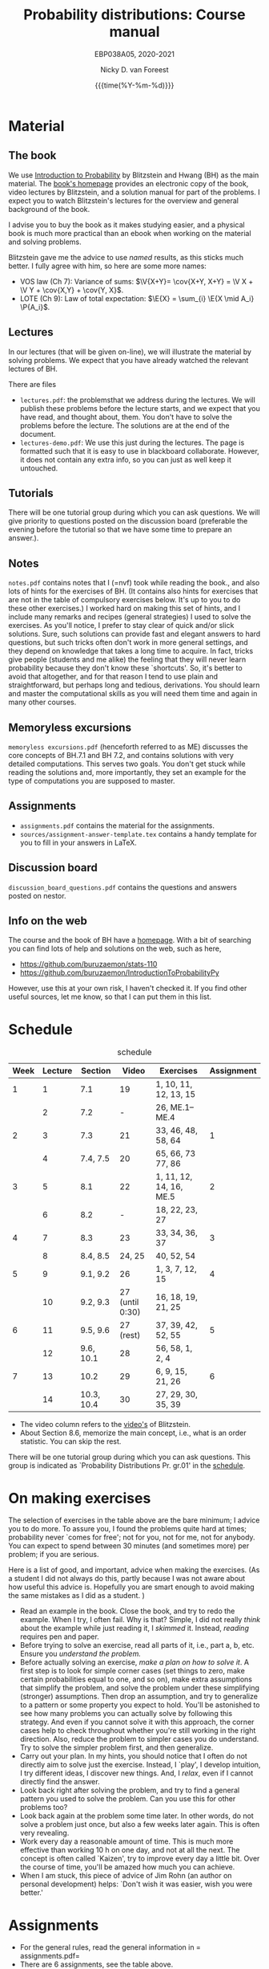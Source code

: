 #+title:   Probability distributions: Course manual
#+SUBTITLE: EBP038A05, 2020-2021
#+author: Nicky D. van Foreest
#+date: {{{time(%Y-%m-%d)}}}

#+STARTUP: indent
#+STARTUP: overview
#+OPTIONS:  toc:t num:t
#+OPTIONS: H:5

#+LATEX_HEADER: \usepackage{a4wide}
#+LATEX_HEADER: \usepackage[english]{babel}
#+LATEX_HEADER: \usepackage{mathpazo}
#+LaTeX_HEADER: \usepackage{mathtools,amsthm,amssymb,amsmath}
#+LaTeX_HEADER: \renewcommand{\P}[1]{\,\mathsf{P}\left[#1\right]}
#+LaTeX_HEADER: \newcommand{\E}[1]{\,\mathsf{E}\/\left[#1\right]}
#+LaTeX_HEADER: \newcommand{\V}[1]{\,\mathsf{V}\left[#1\right]}
#+LaTeX_HEADER: \newcommand{\cov}[1]{\,\mathsf{Cov}\left[#1\right]}

* Material

** The book

We use [[https://projects.iq.harvard.edu/stat110/home][Introduction to Probability]] by Blitzstein and Hwang (BH) as the main material.
The [[https://projects.iq.harvard.edu/stat110/home][book's homepage]] provides an electronic copy of the book, video lectures by Blitzstein, and a solution manual for part of the problems.
I expect you to watch Blitzstein's lectures for the overview and general background of the book.

I advise you to buy the book as it makes studying easier, and a physical book is much more  practical than an ebook when working on the material and solving problems.

Blitzstein gave me  the advice to use /named/ results, as this sticks much better. I fully agree with him, so here are some more names:
- VOS law (Ch 7): Variance of sums: $\V{X+Y}= \cov{X+Y, X+Y} = \V X + \V Y + \cov{X,Y} + \cov{Y, X}$.
- LOTE  (Ch 9):  Law of total expectation: $\E{X} = \sum_{i} \E{X \mid A_i} \P{A_i}$.

** Lectures

In our lectures (that will be given on-line), we will illustrate the material by solving problems.
We expect that you have already watched the relevant lectures of BH.

There are files
- =lectures.pdf=: the problemsthat we address during the lectures. We will publish these problems  before the lecture starts, and we expect that you have read, and thought about, them.  You don't have to solve the problems before the lecture.  The  solutions are at the end of the document.
- =lectures-demo.pdf=: We use this just during the lectures. The page is formatted such that it is easy to use in blackboard collaborate. However, it does not contain any extra info, so you can just as well keep it untouched.

** Tutorials
There will be one tutorial group during which you can ask questions. We will give priority to questions posted on the discussion board (preferable the evening before the tutorial so that we have some time to prepare an answer.).

** Notes

=notes.pdf= contains notes that I (=nvf) took while reading the book., and also lots of hints for the exercises of BH.
(It contains also hints for exercises that are not in the table of compulsory exercises below.
It's up to you to do these other exercises.)
I worked hard on making this set of hints, and I include many remarks and recipes (general strategies) I used to solve the exercises.
As you'll notice, I prefer to stay clear of quick and/or slick solutions.
Sure, such solutions can provide fast and elegant answers to hard questions, but such tricks often don't work in more general settings, and they depend on knowledge that takes a long time to acquire.
In fact, tricks give people (students and me alike) the feeling that they will never learn probability because they don't know these `shortcuts'.
So, it's better to avoid that altogether, and for that reason I tend to use plain and straightforward, but perhaps long and tedious, derivations.
You should learn and master the computational skills as you will need them time and again in many other courses.

** Memoryless excursions

=memoryless excursions.pdf= (henceforth referred to as ME) discusses the core concepts of BH.7.1 and BH 7.2, and contains solutions with very detailed computations.
This serves two goals. You don't get stuck while reading the solutions and, more importantly, they set an example for the type of computations you are supposed to master.

** Assignments

- =assignments.pdf= contains the material for the assignments.
- =sources/assignment-answer-template.tex= contains a handy template for you to fill in your answers in LaTeX.


** Discussion board
=discussion_board_questions.pdf= contains the questions and answers posted on nestor.

** Info on the web

The course and the book of BH have a [[https://projects.iq.harvard.edu/stat110/youtube][homepage]].
With a bit of searching you can find lots of help and solutions on the web, such as here,
- [[https://github.com/buruzaemon/stats-110]]
- https://github.com/buruzaemon/IntroductionToProbabilityPy
However, use this at your own risk, I haven't checked it. If you find other useful sources, let me know, so that I can put them in this list.


* Schedule


#+CAPTION: schedule
| Week | Lecture | Section    |           Video | Exercises               | Assignment |
|------+---------+------------+-----------------+-------------------------+------------|
|    1 |       1 | 7.1        |              19 | 1, 10, 11, 12, 13, 15   |            |
|      |       2 | 7.2        |               - | 26,  ME.1--ME.4         |            |
|------+---------+------------+-----------------+-------------------------+------------|
|    2 |       3 | 7.3        |              21 | 33, 46, 48, 58, 64      |          1 |
|      |       4 | 7.4, 7.5   |              20 | 65, 66, 73 77, 86       |            |
|------+---------+------------+-----------------+-------------------------+------------|
|    3 |       5 | 8.1        |              22  | 1, 11, 12, 14, 16, ME.5 |          2 |
|      |       6 | 8.2        |               - | 18, 22, 23, 27          |            |
|------+---------+------------+-----------------+-------------------------+------------|
|    4 |       7 | 8.3        |              23 | 33, 34, 36, 37          |          3 |
|      |       8 | 8.4, 8.5   |           24, 25 | 40, 52, 54              |            |
|------+---------+------------+-----------------+-------------------------+------------|
|    5 |       9 | 9.1, 9.2   |              26 | 1, 3, 7, 12, 15         |          4 |
|      |      10 | 9.2, 9.3   | 27 (until 0:30) | 16, 18, 19, 21, 25      |            |
|------+---------+------------+-----------------+-------------------------+------------|
|    6 |      11 | 9.5, 9.6   |       27 (rest) | 37, 39, 42, 52, 55      |          5 |
|      |      12 | 9.6, 10.1  |              28 | 56, 58, 1, 2, 4         |            |
|------+---------+------------+-----------------+-------------------------+------------|
|    7 |      13 | 10.2       |              29 | 6, 9, 15, 21, 26        |          6 |
|      |      14 | 10.3, 10.4 |              30 | 27, 29, 30, 35, 39      |            |
|------+---------+------------+-----------------+-------------------------+------------|

- The video column refers to the  [[https://projects.iq.harvard.edu/stat110/youtube][video's]] of Blitzstein.
- About  Section 8.6, memorize the main concept, i.e., what is an order statistic. You can skip the rest.

There will be one tutorial group during which you can ask questions. This group is indicated as `Probability Distributions Pr. gr.01' in the [[https://rooster.rug.nl/#/en/current/schedule/course-EBP038A05%257D%257Bschedule&course-EBP038A05][schedule]].



* On making exercises

The selection of exercises in the table above are the bare minimum; I advice you to do more.
To assure you, I found the problems quite hard at times; probability never `comes for free'; not for you, not for me, not for anybody.
You can expect to spend between 30 minutes (and sometimes more) per problem; if you are serious.


Here is a list of good, and important, advice when making the exercises.
(As a student I did not always do this, partly because I was not aware about how useful this advice is. Hopefully you are smart enough to avoid making the same mistakes as I did as a student.
)
- Read an example in the book. Close the book, and try to redo the example. When I try, I often fail. Why is that? Simple, I did not really /think/ about the example while just reading it, I /skimmed/ it.  Instead, /reading/ requires pen and paper.
- Before trying to solve an exercise, read all parts of it, i.e., part a, b, etc. Ensure you /understand the problem./
- Before actually solving  an exercise, /make a plan on how to solve it/. A first step is to look for simple corner cases (set things to zero, make certain probabilities equal to one, and so on), make extra assumptions that simplify the problem, and solve the problem under these simplifying (stronger) assumptions. Then drop an assumption, and try to generalize to a pattern or some property you expect to hold. You'll be astonished to see how many problems you can actually solve by following this strategy. And even if you cannot solve it with this approach, the corner cases help to check throughout whether you're still working in the right direction. Also, reduce the problem to simpler cases you do understand. Try to solve the simpler problem first, and then generalize.
- Carry out your plan. In my hints, you should notice that I often do not directly aim to solve just the exercise. Instead, I `play', I develop intuition, I try different ideas, I discover new things. And, I /relax/, even if I cannot directly find the answer.
- Look back right after solving the problem, and try to find a general pattern you used to solve the problem. Can you use this for other problems too?
- Look back again at the problem some time later. In other words, do not solve  a problem just once, but also a few weeks later again. This is often very revealing.
- Work every day a reasonable amount of time. This is much more effective than working 10 h on one day, and not at all the next. The concept is often called `Kaizen', try to improve every day a little bit. Over the course of time, you'll be amazed how much you can achieve.
- When I am stuck, this piece of advice of Jim Rohn (an author on personal development) helps: `Don't wish it was easier, wish you were better.'


* Assignments

- For the general rules, read the general information in = assignments.pdf=
- There are 6 assignments, see the table above.
- You have to work another partner  every week. The reason behind this is to help all of you expand your network, which we find very important in the current situation. We realize this is perhaps not what all of you like, but this seems the best we can do to really help you get started and work with other students. You should also know that in professional life you will often have to work in different teams and with many different people. You'd better learn such skills early in your career.
- The due dates are  simple: turn in the assignment for that week  before Friday 23.59h (so just before Saturday).
- We provide a document =sources/assignment-answer-template.tex= that you may find helpful; it provides a basic LaTeX document that you can use as starting point.

* Questions

Post your questions on the discussion board on nestor.
We or fellow students will answer them during the lectures or in the discussion board.

* Exam

The exam will be a timed online exam.

We use the problems of BH, the ME, and the ones indicated in the assignments as inspiration.
Hence, these problems are at about exam level.

At the exam we will pay attention to details and computational errors. Why? Because /You should learn to check/.
One reason for this is that checks require the application of many different methods and strategies to solve probability problems.
Hence, you will look at the same problem from different angles, so that you learn a lot.
A second reason is that not checking thoroughly is, simply put, unacceptable.
To see why, consider this example:  you bring your car to a mechanic to have the tires changed.
The mechanic is too lazy to check whether the bolts are tight.
As a result, you get an accident, and when you wake up in hospital, your left arm has to be amputated.
The anesthesiologist does not see the need to check the type of anesthetic nor the dose you need, so you kidneys are permanently damaged.
The surgeon prefers to take a few beers before the operation starts, rather than checking what body part to amputate, so s/he removes your right leg instead of your left arm.
The nurses are busy with their phones during the operation, because they find check work sooo boring\ldots Other example, the programs by which your pension is computed over the years is extremely buggy, because the programmer did not like writing tests for the code.
As a result, your lose 500 000 Euro on your final pension.
I guess you get the point by now.
As all people, /you/ find it /unacceptable/ when the mechanic, surgeon, and so on, don't check their work.
Well, the same principle applies to you.
Not checking is unacceptable, for you, for me, for anybody

* Work load

The estimated (!) work load is as in the table. The lectures of Blitzstein vary in length, hence the amount of hours spent on his lectures is just a rough estimate.


| Activity               | Load           | Hours |
|------------------------+----------------+-------|
| Lectures by Blitzstein | $14\times 1.5$ |    21 |
| Lectures by us         | $14\times 1$   |    14 |
| Study book             | $14\times 2$   |    28 |
| Assignments book       | $6\times 2$    |    28 |
| Exercises              | $14\times 3$   |    42 |
| Exam                   |                |     3 |
|------------------------+----------------+-------|
| Total                  |                |   136 |
#+TBLFM: @8$3=vsum(@2..@-1)

* Grading

For each assignment you have to turn in parts 1, 2, and 3, i.e.
the parts that are below and at exam level and the coding skills.
You are allowed to skip part 4, the challenges.
Each assignment will be graded as a `real bad', `insufficient', `sufficient', `good', or `excellent', which in numbers comes down to 1, 4, 6, 8, or 10.
If you skip the challenges, the highest grade you can get is a `good'.
For an `excellent' you have to do all parts of the assignment (and have the right answers).
If you don't turn in an assignment, the grade will default to 1.


Let $a=\sum_{i=1}^6 a_{i}/6$ where $a_i$ is the grade of your  \(i\)th assignment.
Let $e$ be your grade for the exam or the resit.
Then we compute your final grade $g$ with the code:
#+begin_src python
def compute_grade(a, e):
    if e < 5:
        g = e
    elif a >= 6:
        g = max(0.75 * e + 0.25 * a, e)
    else:
        g = 0.75 * e + 0.25 * a

    return int(g + 0.5) # rounding
#+end_src
It is intentional that if you do a lousy job on the assignments, your final grade $g$ is most surely lower than your exam grade $e$.
(To avoid all remaining unclarity:  you don't have to do the assignment for the regular exam, nor for the resit, but your grade will be most surely negatively affected.)


* Contact info

- [[https://www.rug.nl/staff/n.d.van.foreest/][Nicky van Foreest]] (coordinator)
- [[https://www.rug.nl/staff/e.r.van.beesten/?lang=en][Ruben van Beesten]]
- Teaching assistants



* Interesting other literature

There are a number of books that you might like too. (From experience I can tell that reading different types of explanation can be very helpful.)
1. [[https://faculty.math.illinois.edu/~r-ash/BPT.html][R.B. Ash]]: Basic probability theory, free online
2. [[https://math.dartmouth.edu/~prob/prob/prob.pdf][C.M. Grinsted and J. Laurie Snell]]: Introduction to probability, also free online
3. F.M. Dekking, et al.: A Modern Introduction to Probability and Statistics, Understanding Why and How.

After the course you might be interested in the following two books that I liked a lot.
1. D.V. Lindley, Understanding Uncertainty. This book explains why probability theory is the way it is. There are three rules that any coherent system of probabilities has to satisfy.
   1. For any event $E$, $\P{E} \in [0,1]$;
   2. $\P{E \text{ or } F} = \P{E} + \P{F} - \P{E F}$;
   3. $\P{E F} = \P{F \mid E} \P{E}$.
   If you want to understand probability in terms of betting, any sensible strategy you can imagine should satisfy   these rules, for otherwise people can use arbitrage (an essential idea in the financial theory and asset and option pricing) to consistently make  money from you.
2. E.T. Jaynes, Probability Theory: The Logic of Science. It is hard at times, but very interesting. it discusses  applications and ideas behind probability and statistics, and how to think about these topics as a sensible person (not just as a theoretician).
3. [[https://www.microsoft.com/en-us/research/uploads/prod/2006/01/Bishop-Pattern-Recognition-and-Machine-Learning-2006.pdf][C. Bishop, Pattern Recognition and Machine Learning]]. This is a really nice book on data analysis and  machine learning. After the course you can read the first two chapters. At the end of the master, you can read most of the book.
